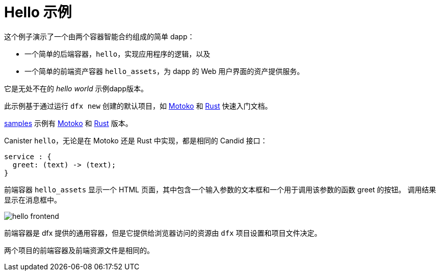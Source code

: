 # Hello 示例

这个例子演示了一个由两个容器智能合约组成的简单 dapp：

* 一个简单的后端容器，``hello``，实现应用程序的逻辑，以及
* 一个简单的前端资产容器 `hello_assets`，为 dapp 的 Web 用户界面的资产提供服务。

它是无处不在的 _hello world_ 示例dapp版本。

此示例基于通过运行 `dfx new` 创建的默认项目，如
link:../quickstart/local-quickstart{outfilesuffix}[Motoko] 和
link:../rust-guide/rust-quickstart{outfilesuffix}[Rust] 快速入门文档。

https://github.com/dfinity/examples[samples] 示例有
https://github.com/dfinity/examples/tree/master/motoko/hello[Motoko] 和 https://github.com/dfinity/examples/tree/master/rust/hello[Rust] 版本。


Canister ``hello``，无论是在 Motoko 还是 Rust 中实现，都是相同的 Candid 接口：

```candid
service : {
  greet: (text) -> (text);
}
```

前端容器 `hello_assets` 显示一个 HTML 页面，其中包含一个输入参数的文本框和一个用于调用该参数的函数 greet 的按钮。
调用结果显示在消息框中。

image:hello.png[hello frontend]

前端容器是 dfx 提供的通用容器，但是它提供给浏览器访问的资源由 ``dfx`` 项目设置和项目文件决定。

两个项目的前端容器及前端资源文件是相同的。








